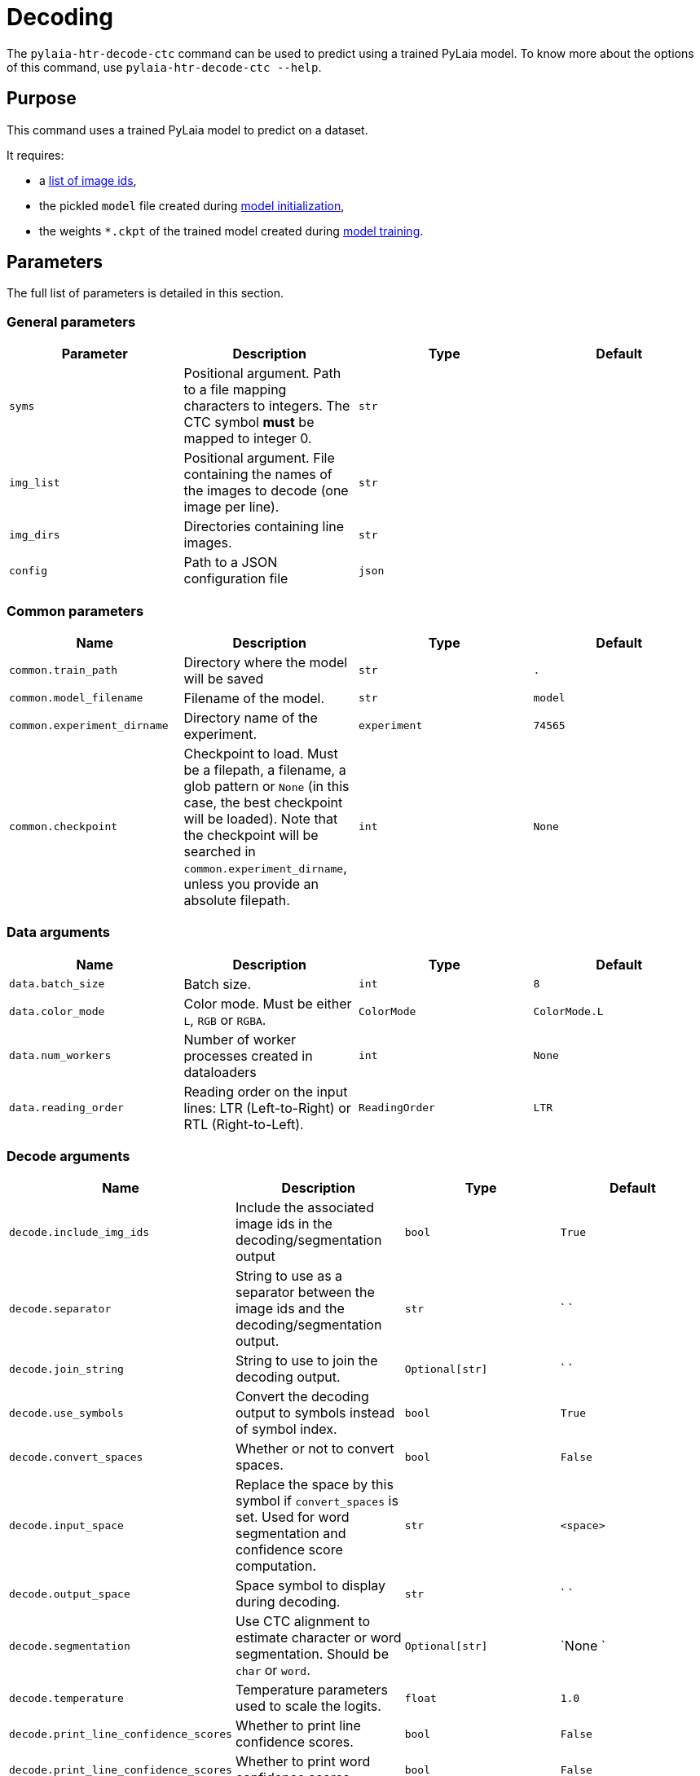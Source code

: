 [#decoding]
= Decoding

The `pylaia-htr-decode-ctc` command can be used to predict using a trained PyLaia model. To know more about the options of this command, use `pylaia-htr-decode-ctc --help`.

[#purpose]
== Purpose

This command uses a trained PyLaia model to predict on a dataset.

It requires:

* a link:../datasets/index.md#image-names[list of image ids],
* the pickled `model` file created during xref:../initialization/index.adoc[model initialization],
* the weights `*.ckpt` of the trained model created during xref:../training/index.adoc[model training].

[#parameters]
== Parameters

The full list of parameters is detailed in this section.

[#general-parameters]
=== General parameters

|===
| Parameter | Description | Type | Default

| `syms`
| Positional argument. Path to a file mapping characters to integers. The CTC symbol *must* be mapped to integer 0.
| `str`
|

| `img_list`
| Positional argument. File containing the names of the images to decode (one image per line).
| `str`
|

| `img_dirs`
| Directories containing line images.
| `str`
|

| `config`
| Path to a JSON configuration file
| `json`
|
|===

[#common-parameters]
=== Common parameters

|===
| Name | Description | Type | Default

| `common.train_path`
| Directory where the model will be saved
| `str`
| `.`

| `common.model_filename`
| Filename of the model.
| `str`
| `model`

| `common.experiment_dirname`
| Directory name of the experiment.
| `experiment`
| `74565`

| `common.checkpoint`
| Checkpoint to load. Must be a filepath, a filename, a glob pattern or `None` (in this case, the best checkpoint will be loaded). Note that the checkpoint will be searched in `common.experiment_dirname`, unless you provide an absolute filepath.
| `int`
| `None`
|===

[#data-arguments]
=== Data arguments

|===
| Name | Description | Type | Default

| `data.batch_size`
| Batch size.
| `int`
| `8`

| `data.color_mode`
| Color mode. Must be either `L`, `RGB` or `RGBA`.
| `ColorMode`
| `ColorMode.L`

| `data.num_workers`
| Number of worker processes created in dataloaders
| `int`
| `None`

| `data.reading_order`
| Reading order on the input lines: LTR (Left-to-Right) or RTL (Right-to-Left).
| `ReadingOrder`
| `LTR`
|===

[#decode-arguments]
=== Decode arguments

|===
| Name | Description | Type | Default

| `decode.include_img_ids`
| Include the associated image ids in the decoding/segmentation output
| `bool`
| `True`

| `decode.separator`
| String to use as a separator between the image ids and the decoding/segmentation output.
| `str`
| ` `

| `decode.join_string`
| String to use to join the decoding output.
| `Optional[str]`
| ` `

| `decode.use_symbols`
| Convert the decoding output to symbols instead of symbol index.
| `bool`
| `True`

| `decode.convert_spaces`
| Whether or not to convert spaces.
| `bool`
| `False`

| `decode.input_space`
| Replace the space by this symbol if `convert_spaces` is set. Used for word segmentation and confidence score computation.
| `str`
| `<space>`

| `decode.output_space`
| Space symbol to display during decoding.
| `str`
| ` `

| `decode.segmentation`
| Use CTC alignment to estimate character or word segmentation. Should be `char` or `word`.
| `Optional[str]`
| `None `

| `decode.temperature`
| Temperature parameters used to scale the logits.
| `float`
| `1.0`

| `decode.print_line_confidence_scores`
| Whether to print line confidence scores.
| `bool`
| `False`

| `decode.print_line_confidence_scores`
| Whether to print word confidence scores.
| `bool`
| `False`

| `decode.use_language_model`
| Whether to decode with an external language model.
| `bool`
| `False`

| `decode.language_model_path`
| Path to a KenLM or ARPA n-gram language model.
| `str`
| `None`

| `decode.language_model_weight`
| Weight of the language model.
| `float`
| `None`

| `decode.tokens_path`
| Path to a file containing valid tokens. If using a file, the expected format is for tokens mapping to the same index to be on the same line. The `ctc` symbol should be at index 0.
| `str`
| `None`

| `decode.lexicon_path`
| Path to a lexicon file containing the possible words and corresponding spellings.
| `str`
| `None`

| `decode.unk_token`
| String representing unknown characters.
| `str`
| `<unk>`

| `decode.blank_token`
| String representing the blank/ctc symbol.
| `str`
| `<ctc>`
|===

[#logging-arguments]
=== Logging arguments

|===
| Name | Description | Type | Default

| `logging.fmt`
| Logging format.
| `str`
| `%(asctime)s %(levelname)s %(name)s] %(message)s`

| `logging.level`
| Logging level. Should be in `{NOTSET,DEBUG,INFO,WARNING,ERROR,CRITICAL}`
| `Level`
| `INFO`

| `logging.filepath`
| Filepath for the logs file. Can be a filepath or a filename to be created in `train_path`/`experiment_dirname`
| `Optional[str]`
|

| `logging.overwrite`
| Whether to overwrite the logfile or to append.
| `bool`
| `False`

| `logging.to_stderr_level`
| If filename is set, use this to log also to stderr at the given level.
| `Level`
| `ERROR`
|===

[#trainer-arguments]
=== Trainer arguments

Pytorch Lightning `Trainer` flags can also be set using the `--trainer` argument. See https://github.com/Lightning-AI/lightning/blob/1.7.0/docs/source-pytorch/common/trainer.rst#trainer-flags[the documentation].

This flag is mostly useful to define whether to predict on CPU or GPU.

* `--trainer.gpus 0` to run on CPU,
* `--trainer.gpus n` to run on `n` GPUs (use with `--training.auto_select True` for auto-selection),
* `--trainer.gpus -1` to run on all GPUs.

[#examples]
== Examples

The prediction can be done using command-line arguments or a YAML configuration file. Note that CLI arguments override the values from the configuration file.

We provide some images to try out our models. They can be found in `docs/assets`, on the https://gitlab.teklia.com/atr/pylaia/-/tree/master/docs/assets?ref_type=heads[Gitlab repository]. To test the prediction commands, make sure to download them on your end.

[,shell]
----
mkdir images
wget https://user-images.githubusercontent.com/100838858/219007024-f45433e7-99fd-43b0-bce6-93f63fa72a8f.jpg -P images
wget https://user-images.githubusercontent.com/100838858/219008758-c0097bb4-c55a-4652-ad2e-bba350bee0e4.jpg -P images
----

[#predict-using-a-model-from-hugging-face]
=== Predict using a model from Hugging Face

First, clone a trained model from Hugging Face:

[,bash]
----
git clone https://huggingface.co/Teklia/pylaia-huginmunin
----

[NOTE]
====
Some files are stored through https://git-lfs.com/[Git-LFS]. Make sure all files are correctly pulled using the following command, from the cloned folder.
`bash
git lfs ls-files
`
====

....
You should see three files:

- the language model (`language_model.arpa.gz`),
- the model architecture (`model`),
- the weights (`weights.ckpt`).
....

List image names in `img_list.txt`:

[,text]
----
219007024-f45433e7-99fd-43b0-bce6-93f63fa72a8f
219008758-c0097bb4-c55a-4652-ad2e-bba350bee0e4
----

Predict with:

[,bash]
----
pylaia-htr-decode-ctc --common.experiment_dirname pylaia-huginmunin/ \
                      --common.model_filename pylaia-huginmunin/model \
                      --img_dir [images] \
                      pylaia-huginmunin/syms.txt \
                      img_list.txt
----

Expected output:

[,text]
----
219007024-f45433e7-99fd-43b0-bce6-93f63fa72a8f o g <space> V a l s t a d <space> k a n <space> v i <space> v i s t
219008758-c0097bb4-c55a-4652-ad2e-bba350bee0e4 i k k e <space> g j ø r e <space> R e g n i n g <space> p a a ,
----

Note that by default, each token is separated by a space, and the space symbol is represented by `--decode.input_space` (default: `"<space>"`).

[#predict-with-a-yaml-configuration-file]
=== Predict with a YAML configuration file

Run the following command to predict a model on CPU using:

[,bash]
----
pylaia-htr-decode-ctc --config config_decode_model.yaml
----

With the following configuration file:
```yaml title="config_decode_model.yaml"
syms: pylaia-huginmunin/syms.txt
img_list: img_list.txt
img_dirs:

* images/
common:
  experiment_dirname: pylaia-huginmunin
  model_filename: pylaia-huginmunin/model
decode:
  join_string: ""
  convert_spaces: true
trainer:
  gpus: 0
```

Expected output:

[,text]
----
219007024-f45433e7-99fd-43b0-bce6-93f63fa72a8f og Valstad kan vi vist
219008758-c0097bb4-c55a-4652-ad2e-bba350bee0e4 ikke gjøre Regning paa,
----

Note that setting `--decode.join_string ""` and `--decode.convert_spaces True` will display the text well formatted.

[#predict-with-confidence-scores]
=== Predict with confidence scores

PyLaia estimate character probability for each timestep. It is possible to print the probability at line or word level.

[#line-confidence-scores]
==== Line confidence scores

Run the following command to predict with line confidence scores:

[,bash]
----
pylaia-htr-decode-ctc --config config_decode_model.yaml \
                      --decode.print_line_confidence_score True
----

Expected output:

[,text]
----
219007024-f45433e7-99fd-43b0-bce6-93f63fa72a8f 0.99 og Valstad kan vi vist
219008758-c0097bb4-c55a-4652-ad2e-bba350bee0e4 0.98 ikke gjøre Regning paa,
----

[#word-confidence-scores]
==== Word confidence scores

Run the following command to predict with word confidence scores:

[,bash]
----
pylaia-htr-decode-ctc --config config_decode_model.yaml \
                      --decode.print_word_confidence_score True
----

Expected output:

[,text]
----
219007024-f45433e7-99fd-43b0-bce6-93f63fa72a8f ['1.00', '1.00', '1.00', '1.00', '1.00'] og Valstad kan vi vist
219008758-c0097bb4-c55a-4652-ad2e-bba350bee0e4 ['1.00', '0.91', '1.00', '0.99'] ikke gjøre Regning paa,
----

[#temperature-scaling]
==== Temperature scaling

PyLaia tends to output overly confident probabilities. https://arxiv.org/pdf/1706.04599.pdf[Temperature scaling] can be used to improve the reliability of confidence scores. The best temperature can be determined with a grid search algorithm by maximizing the correlation between 1-CER and confidence scores.

Run the following command to predict callibrated word confidence scores with `temperature=3.0`

[,bash]
----
pylaia-htr-decode-ctc --config config_decode_model.yaml \
                      --decode.print_word_confidence_score True \
                      --decode.temperature 3.0
----

Expected output:

[,text]
----
219007024-f45433e7-99fd-43b0-bce6-93f63fa72a8f ['0.93', '0.85', '0.87', '0.93', '0.85'] og Valstad kan vi vist
219008758-c0097bb4-c55a-4652-ad2e-bba350bee0e4 ['0.93', '0.84', '0.86', '0.83'] ikke gjøre Regning paa,
----

[#predict-with-a-language-model]
=== Predict with a language model

PyLaia supports KenLM and ARPA language models.

Once the n-gram model is built, run the following command to combine it to your PyLaia model:

[,bash]
----
pylaia-htr-decode-ctc --config config_decode_model_lm.yaml
----

With the following configuration file:
```yaml title="config_decode_model_lm.yaml"
syms: pylaia-huginmunin/syms.txt
img_list: img_list.txt
img_dirs:

* images/
common:
  experiment_dirname: pylaia-huginmunin
  model_filename: pylaia-huginmunin/model
decode:
  join_string: ""
  convert_spaces: true
  use_language_model: true
  language_model_path: pylaia-huginmunin/language_model.arpa.gz
  tokens_path: pylaia-huginmunin/tokens.txt
  lexicon_path: pylaia-huginmunin/lexicon.txt
  language_model_weight: 1.5
  decode.print_line_confidence_score: true
trainer:
  gpus: 0
```

Expected output:

[,text]
----
219007024-f45433e7-99fd-43b0-bce6-93f63fa72a8f 0.90 og Valstad kan vi vist
219008758-c0097bb4-c55a-4652-ad2e-bba350bee0e4 0.89 ikke gjøre Regning paa,
----

[#predict-with-ctc-alignement]
=== Predict with CTC alignement

It is possible to estimate text localization based on CTC alignments with the `--decode.segmentation` option. It returns a list texts with their estimated coordinates: `(text, x1, y1, x2, y2)`.

[#character-level]
==== Character level

To output character localization, use the `--decode.segmentation char` option:

[,bash]
----
pylaia-htr-decode-ctc --common.experiment_dirname pylaia-huginmunin/ \
                      --common.model_filename pylaia-huginmunin/model \
                      --decode.segmentation char \
                      --img_dir [images] \
                      pylaia-huginmunin/syms.txt \
                      img_list.txt
----

Expected output:

[,text]
----
219007024-f45433e7-99fd-43b0-bce6-93f63fa72a8f [('o', 1, 1, 31, 128), ('g', 32, 1, 79, 128), ('<space>', 80, 1, 143, 128), ('V', 144, 1, 167, 128), ('a', 168, 1, 223, 128), ('l', 224, 1, 255, 128), ('s', 256, 1, 279, 128), ('t', 280, 1, 327, 128), ('a', 328, 1, 367, 128), ('d', 368, 1, 407, 128), ('<space>', 408, 1, 496, 128), ('k', 497, 1, 512, 128), ('a', 513, 1, 576, 128), ('n', 577, 1, 624, 128), ('<space>', 625, 1, 712, 128), ('v', 713, 1, 728, 128), ('i', 729, 1, 776, 128), ('<space>', 777, 1, 808, 128), ('v', 809, 1, 824, 128), ('i', 825, 1, 872, 128), ('s', 873, 1, 912, 128), ('t', 913, 1, 944, 128)]
219008758-c0097bb4-c55a-4652-ad2e-bba350bee0e4 [('i', 1, 1, 23, 128), ('k', 24, 1, 71, 128), ('k', 72, 1, 135, 128), ('e', 136, 1, 191, 128), ('<space>', 192, 1, 248, 128), ('g', 249, 1, 264, 128), ('j', 265, 1, 312, 128), ('ø', 313, 1, 336, 128), ('r', 337, 1, 376, 128), ('e', 377, 1, 408, 128), ('<space>', 409, 1, 481, 128), ('R', 482, 1, 497, 128), ('e', 498, 1, 545, 128), ('g', 546, 1, 569, 128), ('n', 570, 1, 601, 128), ('i', 602, 1, 665, 128), ('n', 666, 1, 706, 128), ('g', 707, 1, 762, 128), ('<space>', 763, 1, 794, 128), ('p', 795, 1, 802, 128), ('a', 803, 1, 850, 128), ('a', 851, 1, 890, 128), (',', 891, 1, 914, 128)]
----

[#word-level]
==== Word level

To output word localization, use the `--decode.segmentation word` option:

[,bash]
----
pylaia-htr-decode-ctc --common.experiment_dirname pylaia-huginmunin/ \
                      --common.model_filename pylaia-huginmunin/model \
                      --decode.segmentation word \
                      --img_dir [images] \
                      pylaia-huginmunin/syms.txt \
                      img_list.txt
----

Expected output:

[,text]
----
219007024-f45433e7-99fd-43b0-bce6-93f63fa72a8f [('og', 1, 1, 79, 128), ('<space>', 80, 1, 143, 128), ('Valstad', 144, 1, 407, 128), ('<space>', 408, 1, 496, 128), ('kan', 497, 1, 624, 128), ('<space>', 625, 1, 712, 128), ('vi', 713, 1, 776, 128), ('<space>', 777, 1, 808, 128), ('vist', 809, 1, 944, 128)]
219008758-c0097bb4-c55a-4652-ad2e-bba350bee0e4 [('ikke', 1, 1, 191, 128), ('<space>', 192, 1, 248, 128), ('gjøre', 249, 1, 408, 128), ('<space>', 409, 1, 481, 128), ('Regning', 482, 1, 762, 128), ('<space>', 763, 1, 794, 128), ('paa,', 795, 1, 914, 128)]
----

[#predict-on-right-to-left-data]
=== Predict on Right-To-Left data

To output word localization, use the `--data.reading_order` option:

[,bash]
----
pylaia-htr-decode-ctc --common.experiment_dirname pylaia-khatt/ \
                      --common.model_filename pylaia-khatt/model \
                      --data.reading_order RTL \
                      --img_dir [images] \
                      pylaia-khatt/syms.txt \
                      img_list.txt
----

Expected output:

[,text]
----
text_line_1302 العلماء على فهم هذه الكتابات بالدراسات اللغوية السامية مثل العبرانية، وباللغة العربية التي
----